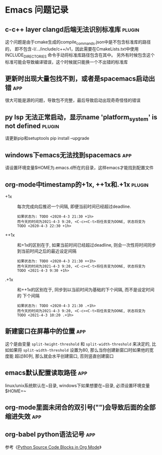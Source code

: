 #+STARTUP: indent
#+TAGS: { app(a) plugin(p) }

* Emacs 问题记录
** c-c++ layer clangd后端无法识别标准库                              :plugin:
   这个问题是由于cmake生成的compile_commands.json中是不包含标准库的路径的，
   即不包含-I/.../include/c++/v1，因此需要在CmakeLists.txt中使用INCLUDE_DIRECTORIES
   命令手动将标准库路径包含在其中。
   另外有时候包含这个标准可能会导致编译错误，这个时候就只能换一个不出错的标准库
** 更新时出现大量包找不到，或者是spacemacs启动出错                      :app:
   很大可能是源的问题，导致包不完整，最后导致启动出现奇奇怪怪的错误
** py lsp 无法正常启动，显示name 'platform_system' is not defined    :plugin:
   请更新pip和setuptools
   pip install --upgrade
** windows下emacs无法找到spacemacs                                    :app:
   请设置环境变量$HOME为.emacs.d所在的目录，这样emacs才能找到配置文件
** org-mode中timestamp的+1x, ++1x和.+1x                             :plugin:
   - +1x :: 每次完成向后推迟一个间隔, 即便当前时间已经超过deadline.
     #+BEGIN_EXAMPLE
     如果状态为: TODO <2020-4-3 21:30 +1h>
     而今天的时间为2021-4-3 9:20, <C-c><C-t>将任务变为DONE, 状态将变为
     TODO <2020-4-3 22:30 +1h>
     #+END_EXAMPLE
   - ++1x :: 和+1x的区别在于, 如果当前时间已经超过deadline, 则会一次性将时间同步
     到当前时间之后的最近设定间隔
     #+BEGIN_EXAMPLE
     如果状态为: TODO <2020-4-3 21:30 ++1h>
     而今天的时间为2021-4-3 9:20, <C-c><C-t>将任务变为DONE, 状态将变为
     TODO <2021-4-3 9:30 +1h>
     #+END_EXAMPLE
   - .+1x :: 和++1x的区别在于, 同步到以当前时间为基础的下个间隔, 而不是设定时间的
     下个间隔
     #+BEGIN_EXAMPLE
     如果状态为: TODO <2020-4-3 21:30 .+1h>
     而今天的时间为2021-4-3 9:20, <C-c><C-t>将任务变为DONE, 状态将变为
     TODO <2021-4-3 10:20 .+1h>
     #+END_EXAMPLE
** 新建窗口在屏幕中的位置                                              :app:
   这个是由变量 ~split-height-threshold~ 和 ~split-width-threshold~ 来决定的, 比
   如如果将 ~split-width-threshold~ 设置为80, 那么当你创建新窗口时如果他的宽度能
   超过80列, 那么就会水平创建窗口, 否则竖直创建窗口
   
** emacs默认配置读取路径                                               :app:
   linux/unix系统默认在~目录, windows下如果想要在~目录, 必须设置环境变量$HOME=~

** org-mode里面未闭合的双引号("")会导致后面的全部缩进失效              :app:
** org-babel python语法记号                                           :app:
参考《[[https://orgmode.org/worg/org-contrib/babel/languages/ob-doc-python.html][Python Source Code Blocks in Org Mode]]》

